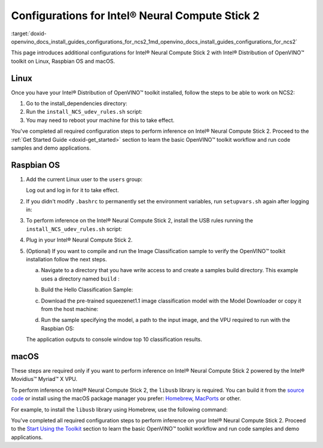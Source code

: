 .. index:: pair: page; Configurations for Intel® Neural Compute Stick 2
.. _doxid-openvino_docs_install_guides_configurations_for_ncs2:


Configurations for Intel® Neural Compute Stick 2
=================================================

:target:`doxid-openvino_docs_install_guides_configurations_for_ncs2_1md_openvino_docs_install_guides_configurations_for_ncs2`





.. _ncs guide:

This page introduces additional configurations for Intel® Neural Compute Stick 2 with Intel® Distribution of OpenVINO™ toolkit on Linux, Raspbian OS and macOS.

Linux
~~~~~

Once you have your Intel® Distribution of OpenVINO™ toolkit installed, follow the steps to be able to work on NCS2:

#. Go to the install_dependencies directory:
   
   .. ref-code-block:: cpp
   
   	cd <INSTALL_DIR>/install_dependencies/

#. Run the ``install_NCS_udev_rules.sh`` script:
   
   .. ref-code-block:: cpp
   
   	./install_NCS_udev_rules.sh

#. You may need to reboot your machine for this to take effect.

You've completed all required configuration steps to perform inference on Intel® Neural Compute Stick 2. Proceed to the :ref:`Get Started Guide <doxid-get_started>` section to learn the basic OpenVINO™ toolkit workflow and run code samples and demo applications.

.. _ncs guide raspbianos:

Raspbian OS
~~~~~~~~~~~

#. Add the current Linux user to the ``users`` group:
   
   .. ref-code-block:: cpp
   
   	sudo usermod -a -G users "$(whoami)"
   
   Log out and log in for it to take effect.

#. If you didn't modify ``.bashrc`` to permanently set the environment variables, run ``setupvars.sh`` again after logging in:
   
   .. ref-code-block:: cpp
   
   	source /opt/intel/openvino_2022/setupvars.sh

#. To perform inference on the Intel® Neural Compute Stick 2, install the USB rules running the ``install_NCS_udev_rules.sh`` script:
   
   .. ref-code-block:: cpp
   
   	sh /opt/intel/openvino_2022/install_dependencies/install_NCS_udev_rules.sh

#. Plug in your Intel® Neural Compute Stick 2.

#. (Optional) If you want to compile and run the Image Classification sample to verify the OpenVINO™ toolkit installation follow the next steps.
   
   a. Navigate to a directory that you have write access to and create a samples build directory. This example uses a directory named ``build`` :
   
   .. ref-code-block:: cpp
   
   	mkdir build && cd build
   
   b. Build the Hello Classification Sample:
   
   .. ref-code-block:: cpp
   
   	cmake -DCMAKE_BUILD_TYPE=Release -DCMAKE_CXX_FLAGS="-march=armv7-a" /opt/intel/openvino_2022/samples/cpp
   
   
   
   .. ref-code-block:: cpp
   
   	make -j2 hello_classification
   
   c. Download the pre-trained squeezenet1.1 image classification model with the Model Downloader or copy it from the host machine:
   
   .. ref-code-block:: cpp
   
   	git clone --depth 1 https://github.com/openvinotoolkit/open_model_zoo
   	cd open_model_zoo/tools/model_tools
   	python3 -m pip install --upgrade pip
   	python3 -m pip install -r requirements.in
   	python3 downloader.py --name squeezenet1.1
   
   d. Run the sample specifying the model, a path to the input image, and the VPU required to run with the Raspbian OS:
   
   .. ref-code-block:: cpp
   
   	./armv7l/Release/hello_classification <path_to_model>/squeezenet1.1.xml <path_to_image> MYRIAD
   
   The application outputs to console window top 10 classification results.

.. _ncs guide macos:

macOS
~~~~~

These steps are required only if you want to perform inference on Intel® Neural Compute Stick 2 powered by the Intel® Movidius™ Myriad™ X VPU.

To perform inference on Intel® Neural Compute Stick 2, the ``libusb`` library is required. You can build it from the `source code <https://github.com/libusb/libusb>`__ or install using the macOS package manager you prefer: `Homebrew <https://brew.sh/>`__, `MacPorts <https://www.macports.org/>`__ or other.

For example, to install the ``libusb`` library using Homebrew, use the following command:

.. ref-code-block:: cpp

	brew install libusb

You've completed all required configuration steps to perform inference on your Intel® Neural Compute Stick 2. Proceed to the `Start Using the Toolkit <openvino_docs_install_guides_installing_openvino_macos.html#get-started>`__ section to learn the basic OpenVINO™ toolkit workflow and run code samples and demo applications.

